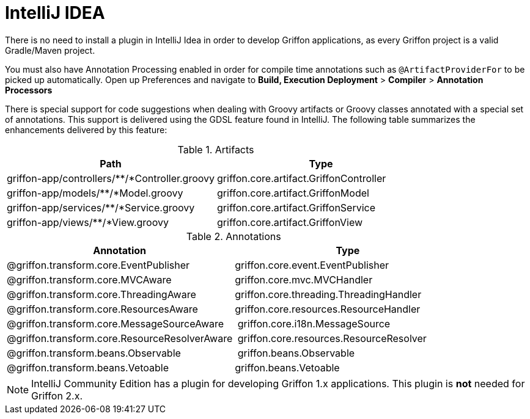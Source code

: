
[[_buildtools_intellij]]
= IntelliJ IDEA

There is no need to install a plugin in IntelliJ Idea in order to develop Griffon
applications, as every Griffon project is a valid Gradle/Maven project.

You must also have Annotation Processing enabled in order for compile time annotations such
as `@ArtifactProviderFor` to be picked up automatically. Open up Preferences and
navigate to *Build, Execution Deployment* > *Compiler* > *Annotation Processors*

There is special support for code suggestions when dealing with Groovy artifacts
or Groovy classes annotated with a special set of annotations. This support is
delivered using the GDSL feature found in IntelliJ. The following table summarizes
the enhancements delivered by this feature:

.Artifacts
[cols="2*", options="header"]
|===
| Path                                          | Type
| griffon-app/controllers/**/*Controller.groovy | griffon.core.artifact.GriffonController
| griffon-app/models/**/*Model.groovy           | griffon.core.artifact.GriffonModel
| griffon-app/services/**/*Service.groovy       | griffon.core.artifact.GriffonService
| griffon-app/views/**/*View.groovy             | griffon.core.artifact.GriffonView
|===

.Annotations
[cols="2*", options="header"]
|===
| Annotation                                    | Type
| @griffon.transform.core.EventPublisher        | griffon.core.event.EventPublisher
| @griffon.transform.core.MVCAware              | griffon.core.mvc.MVCHandler
| @griffon.transform.core.ThreadingAware        | griffon.core.threading.ThreadingHandler
| @griffon.transform.core.ResourcesAware        | griffon.core.resources.ResourceHandler
| @griffon.transform.core.MessageSourceAware    | griffon.core.i18n.MessageSource
| @griffon.transform.core.ResourceResolverAware | griffon.core.resources.ResourceResolver
| @griffon.transform.beans.Observable           | griffon.beans.Observable
| @griffon.transform.beans.Vetoable             | griffon.beans.Vetoable
|===

NOTE: IntelliJ Community Edition has a plugin for developing Griffon 1.x applications.
This plugin is *not* needed for Griffon 2.x.

